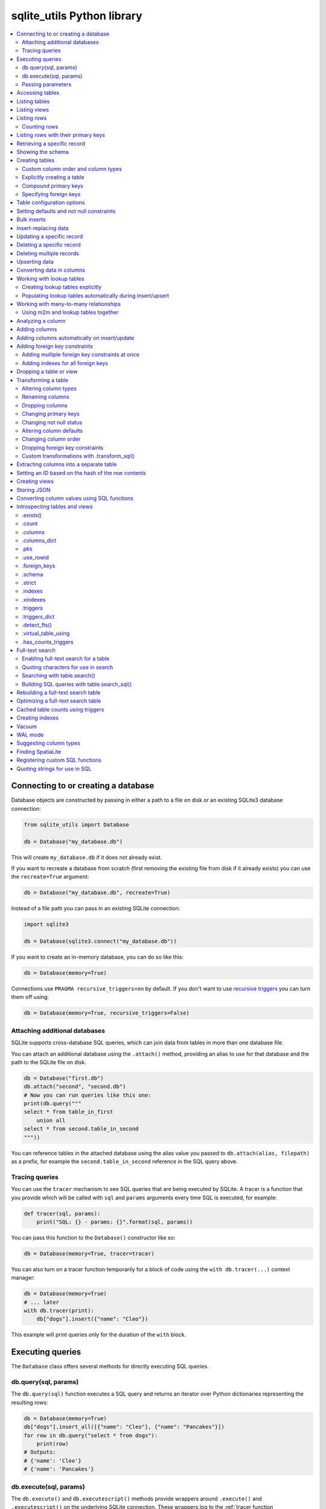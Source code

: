 .. _python_api:

=============================
 sqlite_utils Python library
=============================

.. contents:: :local:

Connecting to or creating a database
====================================

Database objects are constructed by passing in either a path to a file on disk or an existing SQLite3 database connection:

.. code-block:: python

    from sqlite_utils import Database

    db = Database("my_database.db")

This will create ``my_database.db`` if it does not already exist.

If you want to recreate a database from scratch (first removing the existing file from disk if it already exists) you can use the ``recreate=True`` argument:

.. code-block:: python

    db = Database("my_database.db", recreate=True)

Instead of a file path you can pass in an existing SQLite connection:

.. code-block:: python

    import sqlite3

    db = Database(sqlite3.connect("my_database.db"))

If you want to create an in-memory database, you can do so like this:

.. code-block:: python

    db = Database(memory=True)

Connections use ``PRAGMA recursive_triggers=on`` by default. If you don't want to use `recursive triggers <https://www.sqlite.org/pragma.html#pragma_recursive_triggers>`__ you can turn them off using:

.. code-block:: python

    db = Database(memory=True, recursive_triggers=False)

.. _python_api_attach:

Attaching additional databases
------------------------------

SQLite supports cross-database SQL queries, which can join data from tables in more than one database file.

You can attach an additional database using the ``.attach()`` method, providing an alias to use for that database and the path to the SQLite file on disk.

.. code-block:: python

    db = Database("first.db")
    db.attach("second", "second.db")
    # Now you can run queries like this one:
    print(db.query("""
    select * from table_in_first
        union all
    select * from second.table_in_second
    """))

You can reference tables in the attached database using the alias value you passed to ``db.attach(alias, filepath)`` as a prefix, for example the ``second.table_in_second`` reference in the SQL query above.

.. _python_api_tracing:

Tracing queries
---------------

You can use the ``tracer`` mechanism to see SQL queries that are being executed by SQLite. A tracer is a function that you provide which will be called with ``sql`` and ``params`` arguments every time SQL is executed, for example:

.. code-block:: python

    def tracer(sql, params):
        print("SQL: {} - params: {}".format(sql, params))

You can pass this function to the ``Database()`` constructor like so:

.. code-block:: python

    db = Database(memory=True, tracer=tracer)

You can also turn on a tracer function temporarily for a block of code using the ``with db.tracer(...)`` context manager:

.. code-block:: python

    db = Database(memory=True)
    # ... later
    with db.tracer(print):
        db["dogs"].insert({"name": "Cleo"})

This example will print queries only for the duration of the ``with`` block.

.. _python_api_executing_queries:

Executing queries
=================

The ``Database`` class offers several methods for directly executing SQL queries.

.. _python_api_query:

db.query(sql, params)
---------------------

The ``db.query(sql)`` function executes a SQL query and returns an iterator over Python dictionaries representing the resulting rows:

.. code-block:: python

    db = Database(memory=True)
    db["dogs"].insert_all([{"name": "Cleo"}, {"name": "Pancakes"}])
    for row in db.query("select * from dogs"):
        print(row)
    # Outputs:
    # {'name': 'Cleo'}
    # {'name': 'Pancakes'}

.. _python_api_execute:

db.execute(sql, params)
-----------------------

The ``db.execute()`` and ``db.executescript()`` methods provide wrappers around ``.execute()`` and ``.executescript()`` on the underlying SQLite connection. These wrappers log to the :ref:`tracer function <python_api_tracing>` if one has been registered.

``db.execute(sql)`` returns a `sqlite3.Cursor <https://docs.python.org/3/library/sqlite3.html#sqlite3.Cursor>`__ that was used to execute the SQL.

.. code-block:: python

    db = Database(memory=True)
    db["dogs"].insert({"name": "Cleo"})
    cursor = db.execute("update dogs set name = 'Cleopaws'")
    print(cursor.rowcount)
    # Outputs the number of rows affected by the update
    # In this case 2

Other cursor methods such as ``.fetchone()`` and ``.fetchall()`` are also available, see the `standard library documentation <https://docs.python.org/3/library/sqlite3.html#sqlite3.Cursor>`__.

.. _python_api_parameters:

Passing parameters
------------------

Both ``db.query()`` and ``db.execute()`` accept an optional second argument for parameters to be passed to the SQL query.

This can take the form of either a tuple/list or a dictionary, depending on the type of parameters used in the query. Values passed in this way will be correctly quoted and escaped, helping avoid XSS vulnerabilities.

``?`` parameters in the SQL query can be filled in using a list:

.. code-block:: python

    db.execute("update dogs set name = ?", ["Cleopaws"])
    # This will rename ALL dogs to be called "Cleopaws"

Named parameters using ``:name`` can be filled using a dictionary:

.. code-block:: python

    dog = next(db.query(
        "select rowid, name from dogs where name = :name",
        {"name": "Cleopaws"}
    ))
    # dog is now {'rowid': 1, 'name': 'Cleopaws'}

In this example ``next()`` is used to retrieve the first result in the iterator returned by the ``db.query()`` method.

.. _python_api_table:

Accessing tables
================

Tables are accessed using the indexing operator, like so:

.. code-block:: python

    table = db["my_table"]

If the table does not yet exist, it will be created the first time you attempt to insert or upsert data into it.

You can also access tables using the ``.table()`` method like so:

.. code-block:: python

    table = db.table("my_table")

Using this factory function allows you to set :ref:`python_api_table_configuration`.

.. _python_api_tables:

Listing tables
==============

You can list the names of tables in a database using the ``.table_names()`` method::

    >>> db.table_names()
    ['dogs']

To see just the FTS4 tables, use ``.table_names(fts4=True)``. For FTS5, use ``.table_names(fts5=True)``.

You can also iterate through the table objects themselves using the ``.tables`` property::

    >>> db.tables
    [<Table dogs>]

.. _python_api_views:

Listing views
=============

``.view_names()`` shows you a list of views in the database::

    >>> db.view_names()
    ['good_dogs']

You can iterate through view objects using the ``.views`` property::

    >>> db.views
    [<View good_dogs>]

View objects are similar to Table objects, except that any attempts to insert or update data will throw an error. The full list of methods and properties available on a view object is as follows:

* ``columns``
* ``columns_dict``
* ``count``
* ``schema``
* ``rows``
* ``rows_where(where, where_args, order_by, select)``
* ``drop()``

.. _python_api_rows:

Listing rows
============

To iterate through dictionaries for each of the rows in a table, use ``.rows``::

    >>> db = sqlite_utils.Database("dogs.db")
    >>> for row in db["dogs"].rows:
    ...     print(row)
    {'id': 1, 'age': 4, 'name': 'Cleo'}
    {'id': 2, 'age': 2, 'name': 'Pancakes'}

You can filter rows by a WHERE clause using ``.rows_where(where, where_args)``::

    >>> db = sqlite_utils.Database("dogs.db")
    >>> for row in db["dogs"].rows_where("age > ?", [3]):
    ...     print(row)
    {'id': 1, 'age': 4, 'name': 'Cleo'}

The first argument is a fragment of SQL. The second, optional argument is values to be passed to that fragment - you can use ``?`` placeholders and pass an array, or you can use ``:named`` parameters and pass a dictionary, like this::

    >>> for row in db["dogs"].rows_where("age > :age", {"age": 3}):
    ...     print(row)
    {'id': 1, 'age': 4, 'name': 'Cleo'}

To return custom columns (instead of the default that uses ``select *``) pass ``select="column1, column2"``::

    >>> db = sqlite_utils.Database("dogs.db")
    >>> for row in db["dogs"].rows_where(select='name, age'):
    ...     print(row)
    {'name': 'Cleo', 'age': 4}

To specify an order, use the ``order_by=`` argument::

    >>> for row in db["dogs"].rows_where("age > 1", order_by="age"):
    ...     print(row)
    {'id': 2, 'age': 2, 'name': 'Pancakes'}
    {'id': 1, 'age': 4, 'name': 'Cleo'}

You can use ``order_by="age desc"`` for descending order.

You can order all records in the table by excluding the ``where`` argument::

    >>> for row in db["dogs"].rows_where(order_by="age desc"):
    ...     print(row)
    {'id': 1, 'age': 4, 'name': 'Cleo'}
    {'id': 2, 'age': 2, 'name': 'Pancakes'}

This method also accepts ``offset=`` and ``limit=`` arguments, for specifying an OFFSET and a LIMIT for the SQL query::

    >>> for row in db["dogs"].rows_where(order_by="age desc", limit=1):
    ...     print(row)
    {'id': 1, 'age': 4, 'name': 'Cleo'}

.. _python_api_rows_count_where:

Counting rows
-------------

To count the number of rows that would be returned by a where filter, use ``.count_where(where, where_args)``:

    >>> db["dogs"].count_where("age > ?", [1]):
    2

.. _python_api_pks_and_rows_where:

Listing rows with their primary keys
====================================

Sometimes it can be useful to retrieve the primary key along with each row, in order to pass that key (or primary key tuple) to the ``.get()`` or ``.update()`` methods.

The ``.pks_and_rows_where()`` method takes the same signature as ``.rows_where()`` (with the exception of the ``select=`` parameter) but returns a generator that yields pairs of ``(primary key, row dictionary)``.

The primary key value will usually be a single value but can also be a tuple if the table has a compound primary key.

If the table is a ``rowid`` table (with no explicit primary key column) then that ID will be returned.

::

    >>> db = sqlite_utils.Database(memory=True)
    >>> db["dogs"].insert({"name": "Cleo"})
    >>> for pk, row in db["dogs"].pks_and_rows_where():
    ...     print(pk, row)
    1 {'rowid': 1, 'name': 'Cleo'}

    >>> db["dogs_with_pk"].insert({"id": 5, "name": "Cleo"}, pk="id")
    >>> for pk, row in db["dogs_with_pk"].pks_and_rows_where():
    ...     print(pk, row)
    5 {'id': 5, 'name': 'Cleo'}

    >>> db["dogs_with_compound_pk"].insert(
    ...     {"species": "dog", "id": 3, "name": "Cleo"},
    ...     pk=("species", "id")
    ... )
    >>> for pk, row in db["dogs_with_compound_pk"].pks_and_rows_where():
    ...     print(pk, row)
    ('dog', 3) {'species': 'dog', 'id': 3, 'name': 'Cleo'}

.. _python_api_get:

Retrieving a specific record
============================

You can retrieve a record by its primary key using ``table.get()``::

    >>> db = sqlite_utils.Database("dogs.db")
    >>> print(db["dogs"].get(1))
    {'id': 1, 'age': 4, 'name': 'Cleo'}

If the table has a compound primary key you can pass in the primary key values as a tuple::

    >>> db["compound_dogs"].get(("mixed", 3))

If the record does not exist a ``NotFoundError`` will be raised:

.. code-block:: python

    from sqlite_utils.db import NotFoundError

    try:
        row = db["dogs"].get(5)
    except NotFoundError:
        print("Dog not found")

.. _python_api_schema:

Showing the schema
==================

The ``db.schema`` property returns the full SQL schema for the database as a string::

    >>> db = sqlite_utils.Database("dogs.db")
    >>> print(db.schema)
    >>> print(db.schema)
    CREATE TABLE "dogs" (
        [id] INTEGER PRIMARY KEY,
        [name] TEXT
    );

.. _python_api_creating_tables:

Creating tables
===============

The easiest way to create a new table is to insert a record into it:

.. code-block:: python

    from sqlite_utils import Database
    import sqlite3

    db = Database(sqlite3.connect("/tmp/dogs.db"))
    dogs = db["dogs"]
    dogs.insert({
        "name": "Cleo",
        "twitter": "cleopaws",
        "age": 3,
        "is_good_dog": True,
    })

This will automatically create a new table called "dogs" with the following schema::

    CREATE TABLE dogs (
        name TEXT,
        twitter TEXT,
        age INTEGER,
        is_good_dog INTEGER
    )

You can also specify a primary key by passing the ``pk=`` parameter to the ``.insert()`` call. This will only be obeyed if the record being inserted causes the table to be created:

.. code-block:: python

    dogs.insert({
        "id": 1,
        "name": "Cleo",
        "twitter": "cleopaws",
        "age": 3,
        "is_good_dog": True,
    }, pk="id")

After inserting a row like this, the ``dogs.last_rowid`` property will return the SQLite ``rowid`` assigned to the most recently inserted record.

The ``dogs.last_pk`` property will return the last inserted primary key value, if you specified one. This can be very useful when writing code that creates foreign keys or many-to-many relationships.

.. _python_api_custom_columns:

Custom column order and column types
------------------------------------

The order of the columns in the table will be derived from the order of the keys in the dictionary, provided you are using Python 3.6 or later.

If you want to explicitly set the order of the columns you can do so using the ``column_order=`` parameter:

.. code-block:: python

    db["dogs"].insert({
        "id": 1,
        "name": "Cleo",
        "twitter": "cleopaws",
        "age": 3,
        "is_good_dog": True,
    }, pk="id", column_order=("id", "twitter", "name"))

You don't need to pass all of the columns to the ``column_order`` parameter. If you only pass a subset of the columns the remaining columns will be ordered based on the key order of the dictionary.

Column types are detected based on the example data provided. Sometimes you may find you need to over-ride these detected types - to create an integer column for data that was provided as a string for example, or to ensure that a table where the first example was ``None`` is created as an ``INTEGER`` rather than a ``TEXT`` column. You can do this using the ``columns=`` parameter:

.. code-block:: python

    db["dogs"].insert({
        "id": 1,
        "name": "Cleo",
        "age": "5",
    }, pk="id", columns={"age": int, "weight": float})

This will create a table with the following schema:

.. code-block:: sql

    CREATE TABLE [dogs] (
        [id] INTEGER PRIMARY KEY,
        [name] TEXT,
        [age] INTEGER,
        [weight] FLOAT
    )

.. _python_api_explicit_create:

Explicitly creating a table
---------------------------

You can directly create a new table without inserting any data into it using the ``.create()`` method::

    db["cats"].create({
        "id": int,
        "name": str,
        "weight": float,
    }, pk="id")

The first argument here is a dictionary specifying the columns you would like to create. Each column is paired with a Python type indicating the type of column. See :ref:`python_api_add_column` for full details on how these types work.

This method takes optional arguments ``pk=``, ``column_order=``, ``foreign_keys=``, ``not_null=set()`` and ``defaults=dict()`` - explained below.

.. _python_api_compound_primary_keys:

Compound primary keys
---------------------

If you want to create a table with a compound primary key that spans multiple columns, you can do so by passing a tuple of column names to any of the methods that accept a ``pk=`` parameter. For example:

.. code-block:: python

    db["cats"].create({
        "id": int,
        "breed": str,
        "name": str,
        "weight": float,
    }, pk=("breed", "id"))

This also works for the ``.insert()``, ``.insert_all()``, ``.upsert()`` and ``.upsert_all()`` methods.

.. _python_api_foreign_keys:

Specifying foreign keys
-----------------------

Any operation that can create a table (``.create()``, ``.insert()``, ``.insert_all()``, ``.upsert()`` and ``.upsert_all()``) accepts an optional ``foreign_keys=`` argument which can be used to set up foreign key constraints for the table that is being created.

If you are using your database with `Datasette <https://datasette.io/>`__, Datasette will detect these constraints and use them to generate hyperlinks to associated records.

The ``foreign_keys`` argument takes a list that indicates which foreign keys should be created. The list can take several forms. The simplest is a list of columns:

.. code-block:: python

    foreign_keys=["author_id"]

The library will guess which tables you wish to reference based on the column names using the rules described in :ref:`python_api_add_foreign_key`.

You can also be more explicit, by passing in a list of tuples:

.. code-block:: python

    foreign_keys=[
        ("author_id", "authors", "id")
    ]

This means that the ``author_id`` column should be a foreign key that references the ``id`` column in the ``authors`` table.

You can leave off the third item in the tuple to have the referenced column automatically set to the primary key of that table. A full example:

.. code-block:: python

    db["authors"].insert_all([
        {"id": 1, "name": "Sally"},
        {"id": 2, "name": "Asheesh"}
    ], pk="id")
    db["books"].insert_all([
        {"title": "Hedgehogs of the world", "author_id": 1},
        {"title": "How to train your wolf", "author_id": 2},
    ], foreign_keys=[
        ("author_id", "authors")
    ])

.. _python_api_table_configuration:

Table configuration options
===========================

The ``.insert()``, ``.upsert()``, ``.insert_all()`` and ``.upsert_all()`` methods each take a number of keyword arguments, some of which influence what happens should they cause a table to be created and some of which affect the behavior of those methods.

You can set default values for these methods by accessing the table through the ``db.table(...)`` method (instead of using ``db["table_name"]``), like so:

.. code-block:: python

    table = db.table(
        "authors",
        pk="id",
        not_null={"name", "score"},
        column_order=("id", "name", "score", "url")
    )
    # Now you can call .insert() like so:
    table.insert({"id": 1, "name": "Tracy", "score": 5})

The configuration options that can be specified in this way are ``pk``, ``foreign_keys``, ``column_order``, ``not_null``, ``defaults``, ``batch_size``, ``hash_id``, ``alter``, ``ignore``, ``replace``, ``extracts``, ``conversions``, ``columns``. These are all documented below.

.. _python_api_defaults_not_null:

Setting defaults and not null constraints
=========================================

Each of the methods that can cause a table to be created take optional arguments ``not_null=set()`` and ``defaults=dict()``. The methods that take these optional arguments are:

* ``db.create_table(...)``
* ``table.create(...)``
* ``table.insert(...)``
* ``table.insert_all(...)``
* ``table.upsert(...)``
* ``table.upsert_all(...)``

You can use ``not_null=`` to pass a set of column names that should have a ``NOT NULL`` constraint set on them when they are created.

You can use ``defaults=`` to pass a dictionary mapping columns to the default value that should be specified in the ``CREATE TABLE`` statement.

Here's an example that uses these features:

.. code-block:: python

    db["authors"].insert_all(
        [{"id": 1, "name": "Sally", "score": 2}],
        pk="id",
        not_null={"name", "score"},
        defaults={"score": 1},
    )
    db["authors"].insert({"name": "Dharma"})

    list(db["authors"].rows)
    # Outputs:
    # [{'id': 1, 'name': 'Sally', 'score': 2},
    #  {'id': 3, 'name': 'Dharma', 'score': 1}]
    print(db["authors"].schema)
    # Outputs:
    # CREATE TABLE [authors] (
    #     [id] INTEGER PRIMARY KEY,
    #     [name] TEXT NOT NULL,
    #     [score] INTEGER NOT NULL DEFAULT 1
    # )

.. _python_api_bulk_inserts:

Bulk inserts
============

If you have more than one record to insert, the ``insert_all()`` method is a much more efficient way of inserting them. Just like ``insert()`` it will automatically detect the columns that should be created, but it will inspect the first batch of 100 items to help decide what those column types should be.

Use it like this:

.. code-block:: python

    db["dogs"].insert_all([{
        "id": 1,
        "name": "Cleo",
        "twitter": "cleopaws",
        "age": 3,
        "is_good_dog": True,
    }, {
        "id": 2,
        "name": "Marnie",
        "twitter": "MarnieTheDog",
        "age": 16,
        "is_good_dog": True,
    }], pk="id", column_order=("id", "twitter", "name"))

The column types used in the ``CREATE TABLE`` statement are automatically derived from the types of data in that first batch of rows. Any additional columns in subsequent batches will cause a ``sqlite3.OperationalError`` exception to be raised unless the ``alter=True`` argument is supplied, in which case the new columns will be created.

The function can accept an iterator or generator of rows and will commit them according to the batch size. The default batch size is 100, but you can specify a different size using the ``batch_size`` parameter:

.. code-block:: python

    db["big_table"].insert_all(({
        "id": 1,
        "name": "Name {}".format(i),
    } for i in range(10000)), batch_size=1000)

You can skip inserting any records that have a primary key that already exists using ``ignore=True``. This works with both ``.insert({...}, ignore=True)`` and ``.insert_all([...], ignore=True)``.

You can delete all the existing rows in the table before inserting the new
records using ``truncate=True``. This is useful if you want to replace the data in the table.

.. _python_api_insert_replace:

Insert-replacing data
=====================

If you want to insert a record or replace an existing record with the same primary key, using the ``replace=True`` argument to ``.insert()`` or ``.insert_all()``::

    db["dogs"].insert_all([{
        "id": 1,
        "name": "Cleo",
        "twitter": "cleopaws",
        "age": 3,
        "is_good_dog": True,
    }, {
        "id": 2,
        "name": "Marnie",
        "twitter": "MarnieTheDog",
        "age": 16,
        "is_good_dog": True,
    }], pk="id", replace=True)

.. note::
    Prior to sqlite-utils 2.x the ``.upsert()`` and ``.upsert_all()`` methods did this. See :ref:`python_api_upsert` for the new behaviour of those methods in 2.x.

.. _python_api_update:

Updating a specific record
==========================

You can update a record by its primary key using ``table.update()``::

    >>> db = sqlite_utils.Database("dogs.db")
    >>> print(db["dogs"].get(1))
    {'id': 1, 'age': 4, 'name': 'Cleo'}
    >>> db["dogs"].update(1, {"age": 5})
    >>> print(db["dogs"].get(1))
    {'id': 1, 'age': 5, 'name': 'Cleo'}

The first argument to ``update()`` is the primary key. This can be a single value, or a tuple if that table has a compound primary key::

    >>> db["compound_dogs"].update((5, 3), {"name": "Updated"})

The second argument is a dictionary of columns that should be updated, along with their new values.

You can cause any missing columns to be added automatically using ``alter=True``::

    >>> db["dogs"].update(1, {"breed": "Mutt"}, alter=True)

.. _python_api_delete:

Deleting a specific record
==========================

You can delete a record using ``table.delete()``::

    >>> db = sqlite_utils.Database("dogs.db")
    >>> db["dogs"].delete(1)

The ``delete()`` method takes the primary key of the record. This can be a tuple of values if the row has a compound primary key::

    >>> db["compound_dogs"].delete((5, 3))

.. _python_api_delete_where:

Deleting multiple records
=========================

You can delete all records in a table that match a specific WHERE statement using ``table.delete_where()``::

    >>> db = sqlite_utils.Database("dogs.db")
    >>> # Delete every dog with age less than 3
    >>> db["dogs"].delete_where("age < ?", [3])

Calling ``table.delete_where()`` with no other arguments will delete every row in the table.

.. _python_api_upsert:

Upserting data
==============

Upserting allows you to insert records if they do not exist and update them if they DO exist, based on matching against their primary key.

For example, given the dogs database you could upsert the record for Cleo like so:

.. code-block:: python

    db["dogs"].upsert({
        "id": 1,
        "name": "Cleo",
        "twitter": "cleopaws",
        "age": 4,
        "is_good_dog": True,
    }, pk="id", column_order=("id", "twitter", "name"))

If a record exists with id=1, it will be updated to match those fields. If it does not exist it will be created.

Any existing columns that are not referenced in the dictionary passed to ``.upsert()`` will be unchanged. If you want to replace a record entirely, use ``.insert(doc, replace=True)`` instead.

Note that the ``pk`` and ``column_order`` parameters here are optional if you are certain that the table has already been created. You should pass them if the table may not exist at the time the first upsert is performed.

An ``upsert_all()`` method is also available, which behaves like ``insert_all()`` but performs upserts instead.

.. note::
    ``.upsert()`` and ``.upsert_all()`` in sqlite-utils 1.x worked like ``.insert(..., replace=True)`` and ``.insert_all(..., replace=True)`` do in 2.x. See `issue #66 <https://github.com/simonw/sqlite-utils/issues/66>`__ for details of this change.

.. _python_api_convert:

Converting data in columns
==========================

The ``table.convert(...)`` method can be used to apply a conversion function to the values in a column, either to update that column or to populate new columns. It is the Python library equivalent of the :ref:`sqlite-utils convert <cli_convert>` command.

This feature works by registering a custom SQLite function that applies a Python transformation, then running a SQL query equivalent to ``UPDATE table SET column = convert_value(column);``

To transform a specific column to uppercase, you would use the following:

.. code-block:: python

    db["dogs"].convert("name", lambda value: value.upper())

You can pass a list of columns, in which case the transformation will be applied to each one:

.. code-block:: python

    db["dogs"].convert(["name", "twitter"], lambda value: value.upper())

To save the output to of the transformation to a different column, use the ``output=`` parameter:

.. code-block:: python

    db["dogs"].convert("name", lambda value: value.upper(), output="name_upper")

This will add the new column, if it does not already exist. You can pass ``output_type=int`` or some other type to control the type of the new column - otherwise it will default to text.

If you want to drop the original column after saving the results in a separate output column, pass ``drop=True``.

You can create multiple new columns from a single input column by passing ``multi=True`` and a conversion function that returns a Python dictionary. This example creates new ``upper`` and ``lower`` columns populated from the single ``title`` column:

.. code-block:: python

    table.convert(
        "title", lambda v: {"upper": v.upper(), "lower": v.lower()}, multi=True
    )

The ``.convert()`` method accepts optional ``where=`` and ``where_args=`` parameters which can be used to apply the conversion to a subset of rows specified by a where clause. Here's how to apply the conversion only to rows with an ``id`` that is higher than 20:

.. code-block:: python

    table.convert("title", lambda v: v.upper(), where="id > :id", where_args={"id": 20})

These behave the same as the corresponding parameters to the :ref:`.rows_where() <python_api_rows>` method, so you can use ``?`` placeholders and a list of values instead of ``:named`` placeholders with a dictionary.

.. _python_api_lookup_tables:

Working with lookup tables
==========================

A useful pattern when populating large tables in to break common values out into lookup tables. Consider a table of ``Trees``, where each tree has a species. Ideally these species would be split out into a separate ``Species`` table, with each one assigned an integer primary key that can be referenced from the ``Trees`` table ``species_id`` column.

.. _python_api_explicit_lookup_tables:

Creating lookup tables explicitly
---------------------------------

Calling ``db["Species"].lookup({"name": "Palm"})`` creates a table called ``Species`` (if one does not already exist) with two columns: ``id`` and ``name``. It sets up a unique constraint on the ``name`` column to guarantee it will not contain duplicate rows. It then inserts a new row with the ``name`` set to ``Palm`` and returns the new integer primary key value.

If the ``Species`` table already exists, it will insert the new row and return the primary key. If a row with that ``name`` already exists, it will return the corresponding primary key value directly.

If you call ``.lookup()`` against an existing table without the unique constraint it will attempt to add the constraint, raising an ``IntegrityError`` if the constraint cannot be created.

If you pass in a dictionary with multiple values, both values will be used to insert or retrieve the corresponding ID and any unique constraint that is created will cover all of those columns, for example:

.. code-block:: python

    db["Trees"].insert({
        "latitude": 49.1265976,
        "longitude": 2.5496218,
        "species": db["Species"].lookup({
            "common_name": "Common Juniper",
            "latin_name": "Juniperus communis"
        })
    })

The ``.lookup()`` method has an optional second argument which can be used to populate other columns in the table but only if the row does not exist yet. These columns will not be included in the unique index.

To create a species record with a note on when it was first seen, you can use this:

.. code-block:: python

    db["Species"].lookup({"name": "Palm"}, {"first_seen": "2021-03-04"})

The first time this is called the record will be created for ``name="Palm"``. Any subsequent calls with that name will ignore the second argument, even if it includes different values.

``.lookup()`` also accepts keyword arguments, which are passed through to the :ref:`insert() method <python_api_creating_tables>` and can be used to influence the shape of the created table. Supported parameters are:

- ``pk`` - which defaults to ``id``
- ``foreign_keys``
- ``column_order``
- ``not_null``
- ``defaults``
- ``extracts``
- ``conversions``
- ``columns``

.. _python_api_extracts:

Populating lookup tables automatically during insert/upsert
-----------------------------------------------------------

A more efficient way to work with lookup tables is to define them using the ``extracts=`` parameter, which is accepted by ``.insert()``, ``.upsert()``, ``.insert_all()``, ``.upsert_all()`` and by the ``.table(...)`` factory function.

``extracts=`` specifies columns which should be "extracted" out into a separate lookup table during the data insertion.

It can be either a list of column names, in which case the extracted table names will match the column names exactly, or it can be a dictionary mapping column names to the desired name of the extracted table.

To extract the ``species`` column out to a separate ``Species`` table, you can do this:

.. code-block:: python

    # Using the table factory
    trees = db.table("Trees", extracts={"species": "Species"})
    trees.insert({
        "latitude": 49.1265976,
        "longitude": 2.5496218,
        "species": "Common Juniper"
    })

    # If you want the table to be called 'species', you can do this:
    trees = db.table("Trees", extracts=["species"])

    # Using .insert() directly
    db["Trees"].insert({
        "latitude": 49.1265976,
        "longitude": 2.5496218,
        "species": "Common Juniper"
    }, extracts={"species": "Species"})

.. _python_api_m2m:

Working with many-to-many relationships
=======================================

``sqlite-utils`` includes a shortcut for creating records using many-to-many relationships in the form of the ``table.m2m(...)`` method.

Here's how to create two new records and connect them via a many-to-many table in a single line of code:

.. code-block:: python

    db["dogs"].insert({"id": 1, "name": "Cleo"}, pk="id").m2m(
        "humans", {"id": 1, "name": "Natalie"}, pk="id"
    )

Running this example actually creates three tables: ``dogs``, ``humans`` and a many-to-many ``dogs_humans`` table. It will insert a record into each of those tables.

The ``.m2m()`` method executes against the last record that was affected by ``.insert()`` or ``.update()`` - the record identified by the ``table.last_pk`` property. To execute ``.m2m()`` against a specific record you can first select it by passing its primary key to ``.update()``:

.. code-block:: python

    db["dogs"].update(1).m2m(
        "humans", {"id": 2, "name": "Simon"}, pk="id"
    )

The first argument to ``.m2m()`` can be either the name of a table as a string or it can be the table object itself.

The second argument can be a single dictionary record or a list of dictionaries. These dictionaries will be passed to ``.upsert()`` against the specified table.

Here's alternative code that creates the dog record and adds two people to it:

.. code-block:: python

    db = Database(memory=True)
    dogs = db.table("dogs", pk="id")
    humans = db.table("humans", pk="id")
    dogs.insert({"id": 1, "name": "Cleo"}).m2m(
        humans, [
            {"id": 1, "name": "Natalie"},
            {"id": 2, "name": "Simon"}
        ]
    )

The method will attempt to find an existing many-to-many table by looking for a table that has foreign key relationships against both of the tables in the relationship.

If it cannot find such a table, it will create a new one using the names of the two tables - ``dogs_humans`` in this example. You can customize the name of this table using the ``m2m_table=`` argument to ``.m2m()``.

It it finds multiple candidate tables with foreign keys to both of the specified tables it will raise a ``sqlite_utils.db.NoObviousTable`` exception. You can avoid this error by specifying the correct table using ``m2m_table=``.

The ``.m2m()`` method also takes an optional ``pk=`` argument to specify the primary key that should be used if the table is created, and an optional ``alter=True`` argument to specify that any missing columns of an existing table should be added if they are needed.

.. _python_api_m2m_lookup:

Using m2m and lookup tables together
------------------------------------

You can work with (or create) lookup tables as part of a call to ``.m2m()`` using the ``lookup=`` parameter. This accepts the same argument as ``table.lookup()`` does - a dictionary of values that should be used to lookup or create a row in the lookup table.

This example creates a dogs table, populates it, creates a characteristics table, populates that and sets up a many-to-many relationship between the two. It chains ``.m2m()`` twice to create two associated characteristics:

.. code-block:: python

    db = Database(memory=True)
    dogs = db.table("dogs", pk="id")
    dogs.insert({"id": 1, "name": "Cleo"}).m2m(
        "characteristics", lookup={
            "name": "Playful"
        }
    ).m2m(
        "characteristics", lookup={
            "name": "Opinionated"
        }
    )

You can inspect the database to see the results like this::

    >>> db.table_names()
    ['dogs', 'characteristics', 'characteristics_dogs']
    >>> list(db["dogs"].rows)
    [{'id': 1, 'name': 'Cleo'}]
    >>> list(db["characteristics"].rows)
    [{'id': 1, 'name': 'Playful'}, {'id': 2, 'name': 'Opinionated'}]
    >>> list(db["characteristics_dogs"].rows)
    [{'characteristics_id': 1, 'dogs_id': 1}, {'characteristics_id': 2, 'dogs_id': 1}]
    >>> print(db["characteristics_dogs"].schema)
    CREATE TABLE [characteristics_dogs] (
        [characteristics_id] INTEGER REFERENCES [characteristics]([id]),
        [dogs_id] INTEGER REFERENCES [dogs]([id]),
        PRIMARY KEY ([characteristics_id], [dogs_id])
    )

.. _python_api_analyze_column:

Analyzing a column
==================

The ``table.analyze_column(column, common_limit=10, value_truncate=None)`` method is used by the :ref:`analyze-tables <cli_analyze_tables>` CLI command. It returns a ``ColumnDetails`` named tuple with the following fields:

``table``
    The name of the table

``column``
    The name of the column

``total_rows``
    The total number of rows in the table

``num_null``
    The number of rows for which this column is null

``num_blank``
    The number of rows for which this column is blank (the empty string)

``num_distinct``
    The number of distinct values in this column

``most_common``
    The ``N`` most common values as a list of ``(value, count)`` tuples`, or ``None`` if the table consists entirely of distinct values

``least_common``
    The ``N`` least common values as a list of ``(value, count)`` tuples`, or ``None`` if the table is entirely distinct or if the number of distinct values is less than N (since they will already have been returned in ``most_common``)

``N`` defaults to 10, or you can pass a custom ``N`` using the ``common_limit`` parameter.

You can use the ``value_truncate`` parameter to truncate values in the ``most_common`` and ``least_common`` lists to a specified number of characters.

.. _python_api_add_column:

Adding columns
==============

You can add a new column to a table using the ``.add_column(col_name, col_type)`` method:

.. code-block:: python

    db["dogs"].add_column("instagram", str)
    db["dogs"].add_column("weight", float)
    db["dogs"].add_column("dob", datetime.date)
    db["dogs"].add_column("image", "BLOB")
    db["dogs"].add_column("website") # str by default

You can specify the ``col_type`` argument either using a SQLite type as a string, or by directly passing a Python type e.g. ``str`` or ``float``.

The ``col_type`` is optional - if you omit it the type of ``TEXT`` will be used.

SQLite types you can specify are ``"TEXT"``, ``"INTEGER"``, ``"FLOAT"`` or ``"BLOB"``.

If you pass a Python type, it will be mapped to SQLite types as shown here::

    float: "FLOAT"
    int: "INTEGER"
    bool: "INTEGER"
    str: "TEXT"
    bytes: "BLOB"
    datetime.datetime: "TEXT"
    datetime.date: "TEXT"
    datetime.time: "TEXT"

    # If numpy is installed
    np.int8: "INTEGER"
    np.int16: "INTEGER"
    np.int32: "INTEGER"
    np.int64: "INTEGER"
    np.uint8: "INTEGER"
    np.uint16: "INTEGER"
    np.uint32: "INTEGER"
    np.uint64: "INTEGER"
    np.float16: "FLOAT"
    np.float32: "FLOAT"
    np.float64: "FLOAT"

You can also add a column that is a foreign key reference to another table using the ``fk`` parameter:

.. code-block:: python

    db["dogs"].add_column("species_id", fk="species")

This will automatically detect the name of the primary key on the species table and use that (and its type) for the new column.

You can explicitly specify the column you wish to reference using ``fk_col``:

.. code-block:: python

    db["dogs"].add_column("species_id", fk="species", fk_col="ref")

You can set a ``NOT NULL DEFAULT 'x'`` constraint on the new column using ``not_null_default``:

.. code-block:: python

    db["dogs"].add_column("friends_count", int, not_null_default=0)

.. _python_api_add_column_alter:

Adding columns automatically on insert/update
=============================================

You can insert or update data that includes new columns and have the table automatically altered to fit the new schema using the ``alter=True`` argument. This can be passed to all four of ``.insert()``, ``.upsert()``, ``.insert_all()`` and ``.upsert_all()``, or it can be passed to ``db.table(table_name, alter=True)`` to enable it by default for all method calls against that table instance.

.. code-block:: python

    db["new_table"].insert({"name": "Gareth"})
    # This will throw an exception:
    db["new_table"].insert({"name": "Gareth", "age": 32})
    # This will succeed and add a new "age" integer column:
    db["new_table"].insert({"name": "Gareth", "age": 32}, alter=True)
    # You can see confirm the new column like so:
    print(db["new_table"].columns_dict)
    # Outputs this:
    # {'name': <class 'str'>, 'age': <class 'int'>}

    # This works too:
    new_table = db.table("new_table", alter=True)
    new_table.insert({"name": "Gareth", "age": 32, "shoe_size": 11})

.. _python_api_add_foreign_key:

Adding foreign key constraints
==============================

The SQLite ``ALTER TABLE`` statement doesn't have the ability to add foreign key references to an existing column.

It's possible to add these references through very careful manipulation of SQLite's ``sqlite_master`` table, using ``PRAGMA writable_schema``.

``sqlite-utils`` can do this for you, though there is a significant risk of data corruption if something goes wrong so it is advisable to create a fresh copy of your database file before attempting this.

Here's an example of this mechanism in action:

.. code-block:: python

    db["authors"].insert_all([
        {"id": 1, "name": "Sally"},
        {"id": 2, "name": "Asheesh"}
    ], pk="id")
    db["books"].insert_all([
        {"title": "Hedgehogs of the world", "author_id": 1},
        {"title": "How to train your wolf", "author_id": 2},
    ])
    db["books"].add_foreign_key("author_id", "authors", "id")

The ``table.add_foreign_key(column, other_table, other_column)`` method takes the name of the column, the table that is being referenced and the key column within that other table. If you omit the ``other_column`` argument the primary key from that table will be used automatically. If you omit the ``other_table`` argument the table will be guessed based on some simple rules:

- If the column is of format ``author_id``, look for tables called ``author`` or ``authors``
- If the column does not end in ``_id``, try looking for a table with the exact name of the column or that name with an added ``s``

This method first checks that the specified foreign key references tables and columns that exist and does not clash with an existing foreign key. It will raise a ``sqlite_utils.db.AlterError`` exception if these checks fail.

To ignore the case where the key already exists, use ``ignore=True``:

.. code-block:: python

    db["books"].add_foreign_key("author_id", "authors", "id", ignore=True)

.. _python_api_add_foreign_keys:

Adding multiple foreign key constraints at once
-----------------------------------------------

The final step in adding a new foreign key to a SQLite database is to run ``VACUUM``, to ensure the new foreign key is available in future introspection queries.

``VACUUM`` against a large (multi-GB) database can take several minutes or longer. If you are adding multiple foreign keys using ``table.add_foreign_key(...)`` these can quickly add up.

Instead, you can use ``db.add_foreign_keys(...)`` to add multiple foreign keys within a single transaction. This method takes a list of four-tuples, each one specifying a ``table``, ``column``, ``other_table`` and ``other_column``.

Here's an example adding two foreign keys at once:

.. code-block:: python

    db.add_foreign_keys([
        ("dogs", "breed_id", "breeds", "id"),
        ("dogs", "home_town_id", "towns", "id")
    ])

This method runs the same checks as ``.add_foreign_keys()`` and will raise ``sqlite_utils.db.AlterError`` if those checks fail.

.. _python_api_index_foreign_keys:

Adding indexes for all foreign keys
-----------------------------------

If you want to ensure that every foreign key column in your database has a corresponding index, you can do so like this:

.. code-block:: python

    db.index_foreign_keys()

.. _python_api_drop:

Dropping a table or view
========================

You can drop a table or view using the ``.drop()`` method:

.. code-block:: python

    db["my_table"].drop()

Pass ``ignore=True`` if you want to ignore the error caused by the table or view not existing.

.. code-block:: python

    db["my_table"].drop(ignore=True)

.. _python_api_transform:

Transforming a table
====================

The SQLite ``ALTER TABLE`` statement is limited. It can add columns and rename tables, but it cannot drop columns, change column types, change ``NOT NULL`` status or change the primary key for a table.

The ``table.transform()`` method can do all of these things, by implementing a multi-step pattern `described in the SQLite documentation <https://www.sqlite.org/lang_altertable.html#otheralter>`__:

1. Start a transaction
2. ``CREATE TABLE tablename_new_x123`` with the required changes
3. Copy the old data into the new table using ``INSERT INTO tablename_new_x123 SELECT * FROM tablename;``
4. ``DROP TABLE tablename;``
5. ``ALTER TABLE tablename_new_x123 RENAME TO tablename;``
6. Commit the transaction

The ``.transform()`` method takes a number of parameters, all of which are optional.

Altering column types
---------------------

To alter the type of a column, use the ``types=`` argument:

.. code-block:: python

    # Convert the 'age' column to an integer, and 'weight' to a float
    table.transform(types={"age": int, "weight": float})

See :ref:`python_api_add_column` for a list of available types.

Renaming columns
----------------

The ``rename=`` parameter can rename columns:

.. code-block:: python

    # Rename 'age' to 'initial_age':
    table.transform(rename={"age": "initial_age"})

Dropping columns
----------------

To drop columns, pass them in the ``drop=`` set:

.. code-block:: python

    # Drop the 'age' column:
    table.transform(drop={"age"})

Changing primary keys
---------------------

To change the primary key for a table, use ``pk=``. This can be passed a single column for a regular primary key, or a tuple of columns to create a compound primary key. Passing ``pk=None`` will remove the primary key and convert the table into a ``rowid`` table.

.. code-block:: python

    # Make `user_id` the new primary key
    table.transform(pk="user_id")

Changing not null status
------------------------

You can change the ``NOT NULL`` status of columns by using ``not_null=``. You can pass this a set of columns to make those columns ``NOT NULL``:

.. code-block:: python

    # Make the 'age' and 'weight' columns NOT NULL
    table.transform(not_null={"age", "weight"})

If you want to take existing ``NOT NULL`` columns and change them to allow null values, you can do so by passing a dictionary of true/false values instead:

.. code-block:: python

    # 'age' is NOT NULL but we want to allow NULL:
    table.transform(not_null={"age": False})

    # Make age allow NULL and switch weight to being NOT NULL:
    table.transform(not_null={"age": False, "weight": True})

Altering column defaults
------------------------

The ``defaults=`` parameter can be used to set or change the defaults for different columns:

.. code-block:: python

    # Set default age to 1:
    table.transform(defaults={"age": 1})

    # Now remove the default from that column:
    table.transform(defaults={"age": None})

Changing column order
---------------------

The ``column_order=`` parameter can be used to change the order of the columns. If you pass the names of a subset of the columns those will go first and columns you omitted will appear in their existing order after them.

.. code-block:: python

    # Change column order
    table.transform(column_order=("name", "age", "id")

Dropping foreign key constraints
--------------------------------

You can use ``.transform()`` to remove foreign key constraints from a table.

This example drops two foreign keys - the one from ``places.country`` to ``country.id`` and the one from ``places.continent`` to ``continent.id``:

.. code-block:: python

    db["places"].transform(
        drop_foreign_keys=("country", "continent")
    )

.. _python_api_transform_sql:

Custom transformations with .transform_sql()
--------------------------------------------

The ``.transform()`` method can handle most cases, but it does not automatically upgrade indexes, views or triggers associated with the table that is being transformed.

If you want to do something more advanced, you can call the ``table.transform_sql(...)`` method with the same arguments that you would have passed to ``table.transform(...)``.

This method will return a list of SQL statements that should be executed to implement the change. You can then make modifications to that SQL - or add additional SQL statements - before executing it yourself.

.. _python_api_extract:

Extracting columns into a separate table
========================================

The ``table.extract()`` method can be used to extract specified columns into a separate table.

Imagine a ``Trees`` table that looks like this:

===  ============  =======
 id  TreeAddress   Species
===  ============  =======
  1  52 Vine St    Palm
  2  12 Draft St   Oak
  3  51 Dark Ave   Palm
  4  1252 Left St  Palm
===  ============  =======

The ``Species`` column contains duplicate values. This database could be improved by extracting that column out into a separate ``Species`` table and pointing to it using a foreign key column.

The schema of the above table is:

.. code-block:: sql

    CREATE TABLE [Trees] (
        [id] INTEGER PRIMARY KEY,
        [TreeAddress] TEXT,
        [Species] TEXT
    )

Here's how to extract the ``Species`` column using ``.extract()``:

.. code-block:: python

    db["Trees"].extract("Species")

After running this code the table schema now looks like this:

.. code-block:: sql

    CREATE TABLE "Trees" (
        [id] INTEGER PRIMARY KEY,
        [TreeAddress] TEXT,
        [Species_id] INTEGER,
        FOREIGN KEY(Species_id) REFERENCES Species(id)
    )

A new ``Species`` table will have been created with the following schema:

.. code-block:: sql

    CREATE TABLE [Species] (
        [id] INTEGER PRIMARY KEY,
        [Species] TEXT
    )

The ``.extract()`` method defaults to creating a table with the same name as the column that was extracted, and adding a foreign key column called ``tablename_id``.

You can specify a custom table name using ``table=``, and a custom foreign key name using ``fk_column=``. This example creates a table called ``tree_species`` and a foreign key column called ``tree_species_id``:

.. code-block:: python

    db["Trees"].extract("Species", table="tree_species", fk_column="tree_species_id")

The resulting schema looks like this:

.. code-block:: sql

    CREATE TABLE "Trees" (
        [id] INTEGER PRIMARY KEY,
        [TreeAddress] TEXT,
        [tree_species_id] INTEGER,
        FOREIGN KEY(tree_species_id) REFERENCES tree_species(id)
    )

    CREATE TABLE [tree_species] (
        [id] INTEGER PRIMARY KEY,
        [Species] TEXT
    )

You can also extract multiple columns into the same external table. Say for example you have a table like this:

===  ============  ==========  =========
 id  TreeAddress   CommonName  LatinName
===  ============  ==========  =========
  1  52 Vine St    Palm        Arecaceae
  2  12 Draft St   Oak         Quercus
  3  51 Dark Ave   Palm        Arecaceae
  4  1252 Left St  Palm        Arecaceae
===  ============  ==========  =========

You can pass ``["CommonName", "LatinName"]`` to ``.extract()`` to extract both of those columns:

.. code-block:: python

    db["Trees"].extract(["CommonName", "LatinName"])

This produces the following schema:

.. code-block:: sql

    CREATE TABLE "Trees" (
        [id] INTEGER PRIMARY KEY,
        [TreeAddress] TEXT,
        [CommonName_LatinName_id] INTEGER,
        FOREIGN KEY(CommonName_LatinName_id) REFERENCES CommonName_LatinName(id)
    )
    CREATE TABLE [CommonName_LatinName] (
        [id] INTEGER PRIMARY KEY,
        [CommonName] TEXT,
        [LatinName] TEXT
    )

The table name ``CommonName_LatinName`` is derived from the extract columns. You can use ``table=`` and ``fk_column=`` to specify custom names like this:

.. code-block:: python

    db["Trees"].extract(["CommonName", "LatinName"], table="Species", fk_column="species_id")

This produces the following schema:

.. code-block:: sql

    CREATE TABLE "Trees" (
        [id] INTEGER PRIMARY KEY,
        [TreeAddress] TEXT,
        [species_id] INTEGER,
        FOREIGN KEY(species_id) REFERENCES Species(id)
    )
    CREATE TABLE [Species] (
        [id] INTEGER PRIMARY KEY,
        [CommonName] TEXT,
        [LatinName] TEXT
    )

You can use the ``rename=`` argument to rename columns in the lookup table. To create a ``Species`` table with columns called ``name`` and ``latin`` you can do this:

.. code-block:: python

    db["Trees"].extract(
        ["CommonName", "LatinName"],
        table="Species",
        fk_column="species_id",
        rename={"CommonName": "name", "LatinName": "latin"}
    )

This produces a lookup table like so:

.. code-block:: sql

    CREATE TABLE [Species] (
        [id] INTEGER PRIMARY KEY,
        [name] TEXT,
        [latin] TEXT
    )

.. _python_api_hash:

Setting an ID based on the hash of the row contents
===================================================

Sometimes you will find yourself working with a dataset that includes rows that do not have a provided obvious ID, but where you would like to assign one so that you can later upsert into that table without creating duplicate records.

In these cases, a useful technique is to create an ID that is derived from the sha1 hash of the row contents.

``sqlite-utils`` can do this for you using the ``hash_id=`` option. For example::

    db = sqlite_utils.Database("dogs.db")
    db["dogs"].upsert({"name": "Cleo", "twitter": "cleopaws"}, hash_id="id")
    print(list(db["dogs]))

Outputs::

    [{'id': 'f501265970505d9825d8d9f590bfab3519fb20b1', 'name': 'Cleo', 'twitter': 'cleopaws'}]

If you are going to use that ID straight away, you can access it using ``last_pk``::

    dog_id = db["dogs"].upsert({
        "name": "Cleo",
        "twitter": "cleopaws"
    }, hash_id="id").last_pk
    # dog_id is now "f501265970505d9825d8d9f590bfab3519fb20b1"

.. _python_api_create_view:

Creating views
==============

The ``.create_view()`` method on the database class can be used to create a view:

.. code-block:: python

    db.create_view("good_dogs", """
        select * from dogs where is_good_dog = 1
    """)

This will raise a ``sqlite_utils.utils.OperationalError`` if a view with that name already exists.

You can pass ``ignore=True`` to silently ignore an existing view and do nothing, or ``replace=True`` to replace an existing view with a new definition if your select statement differs from the current view:

.. code-block:: python

    db.create_view("good_dogs", """
        select * from dogs where is_good_dog = 1
    """, replace=True)

Storing JSON
============

SQLite has `excellent JSON support <https://www.sqlite.org/json1.html>`_, and ``sqlite-utils`` can help you take advantage of this: if you attempt to insert a value that can be represented as a JSON list or dictionary, ``sqlite-utils`` will create TEXT column and store your data as serialized JSON. This means you can quickly store even complex data structures in SQLite and query them using JSON features.

For example:

.. code-block:: python

    db["niche_museums"].insert({
        "name": "The Bigfoot Discovery Museum",
        "url": "http://bigfootdiscoveryproject.com/"
        "hours": {
            "Monday": [11, 18],
            "Wednesday": [11, 18],
            "Thursday": [11, 18],
            "Friday": [11, 18],
            "Saturday": [11, 18],
            "Sunday": [11, 18]
        },
        "address": {
            "streetAddress": "5497 Highway 9",
            "addressLocality": "Felton, CA",
            "postalCode": "95018"
        }
    })
    db.execute("""
        select json_extract(address, '$.addressLocality')
        from niche_museums
    """).fetchall()
    # Returns [('Felton, CA',)]

.. _python_api_conversions:

Converting column values using SQL functions
============================================

Sometimes it can be useful to run values through a SQL function prior to inserting them. A simple example might be converting a value to upper case while it is being inserted.

The ``conversions={...}`` parameter can be used to specify custom SQL to be used as part of a ``INSERT`` or ``UPDATE`` SQL statement.

You can specify an upper case conversion for a specific column like so:

.. code-block:: python

    db["example"].insert({
        "name": "The Bigfoot Discovery Museum"
    }, conversions={"name": "upper(?)"})

    # list(db["example"].rows) now returns:
    # [{'name': 'THE BIGFOOT DISCOVERY MUSEUM'}]

The dictionary key is the column name to be converted. The value is the SQL fragment to use, with a ``?`` placeholder for the original value.

A more useful example: if you are working with `SpatiaLite <https://www.gaia-gis.it/fossil/libspatialite/index>`__ you may find yourself wanting to create geometry values from a WKT value. Code to do that could look like this:

.. code-block:: python

    import sqlite3
    import sqlite_utils
    from shapely.geometry import shape
    import requests

    # Open a database and load the SpatiaLite extension:
    import sqlite3

    conn = sqlite3.connect("places.db")
    conn.enable_load_extension(True)
    conn.load_extension("/usr/local/lib/mod_spatialite.dylib")

    # Use sqlite-utils to create a places table:
    db = sqlite_utils.Database(conn)
    places = db["places"].create({"id": int, "name": str,})

    # Add a SpatiaLite 'geometry' column:
    db.execute("select InitSpatialMetadata(1)")
    db.execute(
        "SELECT AddGeometryColumn('places', 'geometry', 4326, 'MULTIPOLYGON', 2);"
    )

    # Fetch some GeoJSON from Who's On First:
    geojson = requests.get(
        "https://data.whosonfirst.org/404/227/475/404227475.geojson"
    ).json()

    # Convert to "Well Known Text" format using shapely
    wkt = shape(geojson["geometry"]).wkt

    # Insert the record, converting the WKT to a SpatiaLite geometry:
    db["places"].insert(
        {"name": "Wales", "geometry": wkt},
        conversions={"geometry": "GeomFromText(?, 4326)"},
    )

.. _python_api_introspection:

Introspecting tables and views
==============================

If you have loaded an existing table or view, you can use introspection to find out more about it::

    >>> db["PlantType"]
    <Table PlantType (id, value)>

.. _python_api_introspection_exists:

.exists()
---------

The ``.exists()`` method can be used to find out if a table exists or not::

    >>> db["PlantType"].exists()
    True
    >>> db["PlantType2"].exists()
    False

.. _python_api_introspection_count:

.count
------

The ``.count`` property shows the current number of rows (``select count(*) from table``)::

    >>> db["PlantType"].count
    3
    >>> db["Street_Tree_List"].count
    189144

This property will take advantage of :ref:`python_api_cached_table_counts` if the ``use_counts_table`` property is set on the database. You can avoid that optimization entirely by calling ``table.count_where()`` instead of accessing the property.

.. _python_api_introspection_columns:

.columns
--------

The ``.columns`` property shows the columns in the table or view. It returns a list of ``Column(cid, name, type, notnull, default_value, is_pk)`` named tuples.

::

    >>> db["PlantType"].columns
    [Column(cid=0, name='id', type='INTEGER', notnull=0, default_value=None, is_pk=1),
     Column(cid=1, name='value', type='TEXT', notnull=0, default_value=None, is_pk=0)]

.. _python_api_introspection_columns_dict:

.columns_dict
-------------

The ``.columns_dict`` property returns a dictionary version of the columns with just the names and Python types::

    >>> db["PlantType"].columns_dict
    {'id': <class 'int'>, 'value': <class 'str'>}

.. _python_api_introspection_pks:

.pks
----

The ``.pks`` property returns a list of strings naming the primary key columns for the table::

    >>> db["PlantType"].pks
    ['id']

If a table has no primary keys but is a `rowid table <https://www.sqlite.org/rowidtable.html>`__, this property will return ``['rowid']``.

.. _python_api_introspection_use_rowid:

.use_rowid
----------

Almost all SQLite tables have a ``rowid`` column, but a table with no explicitly defined primary keys must use that ``rowid`` as the primary key for identifying individual rows. The ``.use_rowid`` property checks to see if a table needs to use the ``rowid`` in this way - it returns ``True`` if the table has no explicitly defined primary keys and ``False`` otherwise.

    >>> db["PlantType"].use_rowid
    False


.. _python_api_introspection_foreign_keys:

.foreign_keys
-------------

The ``.foreign_keys`` property returns any foreign key relationships for the table, as a list of ``ForeignKey(table, column, other_table, other_column)`` named tuples. It is not available on views.

::

    >>> db["Street_Tree_List"].foreign_keys
    [ForeignKey(table='Street_Tree_List', column='qLegalStatus', other_table='qLegalStatus', other_column='id'),
     ForeignKey(table='Street_Tree_List', column='qCareAssistant', other_table='qCareAssistant', other_column='id'),
     ForeignKey(table='Street_Tree_List', column='qSiteInfo', other_table='qSiteInfo', other_column='id'),
     ForeignKey(table='Street_Tree_List', column='qSpecies', other_table='qSpecies', other_column='id'),
     ForeignKey(table='Street_Tree_List', column='qCaretaker', other_table='qCaretaker', other_column='id'),
     ForeignKey(table='Street_Tree_List', column='PlantType', other_table='PlantType', other_column='id')]

.. _python_api_introspection_schema:

.schema
-------

The ``.schema`` property outputs the table's schema as a SQL string::

    >>> print(db["Street_Tree_List"].schema)
    CREATE TABLE "Street_Tree_List" (
    "TreeID" INTEGER,
      "qLegalStatus" INTEGER,
      "qSpecies" INTEGER,
      "qAddress" TEXT,
      "SiteOrder" INTEGER,
      "qSiteInfo" INTEGER,
      "PlantType" INTEGER,
      "qCaretaker" INTEGER,
      "qCareAssistant" INTEGER,
      "PlantDate" TEXT,
      "DBH" INTEGER,
      "PlotSize" TEXT,
      "PermitNotes" TEXT,
      "XCoord" REAL,
      "YCoord" REAL,
      "Latitude" REAL,
      "Longitude" REAL,
      "Location" TEXT
    ,
    FOREIGN KEY ("PlantType") REFERENCES [PlantType](id),
        FOREIGN KEY ("qCaretaker") REFERENCES [qCaretaker](id),
        FOREIGN KEY ("qSpecies") REFERENCES [qSpecies](id),
        FOREIGN KEY ("qSiteInfo") REFERENCES [qSiteInfo](id),
        FOREIGN KEY ("qCareAssistant") REFERENCES [qCareAssistant](id),
        FOREIGN KEY ("qLegalStatus") REFERENCES [qLegalStatus](id))

.. _python_api_introspection_strict:

.strict
-------

The ``.strict`` property identifies if the table is a `SQLite STRICT table <https://www.sqlite.org/stricttables.html>`__.

::

    >>> db["ny_times_us_counties"].strict
    False

.. _python_api_introspection_indexes:

.indexes
--------

The ``.indexes`` property returns all indexes created for a table, as a list of ``Index(seq, name, unique, origin, partial, columns)`` named tuples. It is not available on views.

::

    >>> db["Street_Tree_List"].indexes
    [Index(seq=0, name='"Street_Tree_List_qLegalStatus"', unique=0, origin='c', partial=0, columns=['qLegalStatus']),
     Index(seq=1, name='"Street_Tree_List_qCareAssistant"', unique=0, origin='c', partial=0, columns=['qCareAssistant']),
     Index(seq=2, name='"Street_Tree_List_qSiteInfo"', unique=0, origin='c', partial=0, columns=['qSiteInfo']),
     Index(seq=3, name='"Street_Tree_List_qSpecies"', unique=0, origin='c', partial=0, columns=['qSpecies']),
     Index(seq=4, name='"Street_Tree_List_qCaretaker"', unique=0, origin='c', partial=0, columns=['qCaretaker']),
     Index(seq=5, name='"Street_Tree_List_PlantType"', unique=0, origin='c', partial=0, columns=['PlantType'])]

.. _python_api_introspection_xindexes:

.xindexes
---------

The ``.xindexes`` property returns more detailed information about the indexes on the table, using the SQLite `PRAGMA index_xinfo() <https://sqlite.org/pragma.html#pragma_index_xinfo>`__ mechanism. It returns a list of ``XIndex(name, columns)`` named tuples, where ``columns`` is a list of ``XIndexColumn(seqno, cid, name, desc, coll, key)`` named tuples.

::

    >>> db["ny_times_us_counties"].xindexes
    [
        XIndex(
            name='idx_ny_times_us_counties_date',
            columns=[
                XIndexColumn(seqno=0, cid=0, name='date', desc=1, coll='BINARY', key=1),
                XIndexColumn(seqno=1, cid=-1, name=None, desc=0, coll='BINARY', key=0)
            ]
        ),
        XIndex(
            name='idx_ny_times_us_counties_fips',
            columns=[
                XIndexColumn(seqno=0, cid=3, name='fips', desc=0, coll='BINARY', key=1),
                XIndexColumn(seqno=1, cid=-1, name=None, desc=0, coll='BINARY', key=0)
            ]
        )
    ]

.. _python_api_introspection_triggers:

.triggers
---------

The ``.triggers`` property lists database triggers. It can be used on both database and table objects. It returns a list of ``Trigger(name, table, sql)`` named tuples.

::

    >>> db["authors"].triggers
    [Trigger(name='authors_ai', table='authors', sql='CREATE TRIGGER [authors_ai] AFTER INSERT...'),
     Trigger(name='authors_ad', table='authors', sql="CREATE TRIGGER [authors_ad] AFTER DELETE..."),
     Trigger(name='authors_au', table='authors', sql="CREATE TRIGGER [authors_au] AFTER UPDATE")]
    >>> db.triggers
    ... similar output to db["authors"].triggers

.. _python_api_introspection_triggers_dict:

.triggers_dict
--------------

The ``.triggers_dict`` property returns the triggers for that table as a dictionary mapping their names to their SQL definitions.

::

    >>> db["authors"].triggers_dict
    {'authors_ai': 'CREATE TRIGGER [authors_ai] AFTER INSERT...',
     'authors_ad': 'CREATE TRIGGER [authors_ad] AFTER DELETE...',
     'authors_au': 'CREATE TRIGGER [authors_au] AFTER UPDATE'}

The same property exists on the database, and will return all triggers across all tables:

::

    >>> db.triggers_dict
    {'authors_ai': 'CREATE TRIGGER [authors_ai] AFTER INSERT...',
     'authors_ad': 'CREATE TRIGGER [authors_ad] AFTER DELETE...',
     'authors_au': 'CREATE TRIGGER [authors_au] AFTER UPDATE'}

.. _python_api_introspection_detect_fts:

.detect_fts()
-------------

The ``detect_fts()`` method returns the associated SQLite FTS table name, if one exists for this table. If the table has not been configured for full-text search it returns ``None``.

::

    >>> db["authors"].detect_fts()
    "authors_fts"

.. _python_api_introspection_virtual_table_using:

.virtual_table_using
--------------------

The ``.virtual_table_using`` property reveals if a table is a virtual table. It returns ``None`` for regular tables and the upper case version of the type of virtual table otherwise. For example::

    >>> db["authors"].enable_fts(["name"])
    >>> db["authors_fts"].virtual_table_using
    "FTS5"

.. _python_api_introspection_has_counts_triggers:

.has_counts_triggers
--------------------

The ``.has_counts_triggers`` property shows if a table has been configured with triggers for updating a ``_counts`` table, as described in :ref:`python_api_cached_table_counts`.

::

    >>> db["authors"].has_counts_triggers
    False
    >>> db["authors"].enable_counts()
    >>> db["authors"].has_counts_triggers
    True

.. _python_api_fts:

Full-text search
================

SQLite includes bundled extensions that implement `powerful full-text search <https://www.sqlite.org/fts5.html>`__.

.. _python_api_fts_enable:

Enabling full-text search for a table
-------------------------------------

You can enable full-text search on a table using ``.enable_fts(columns)``:

.. code-block:: python

    db["dogs"].enable_fts(["name", "twitter"])

You can then run searches using the ``.search()`` method:

.. code-block:: python

    rows = list(db["dogs"].search("cleo"))

This method returns a generator that can be looped over to get dictionaries for each row, similar to :ref:`python_api_rows`.

If you insert additional records into the table you will need to refresh the search index using ``populate_fts()``:

.. code-block:: python

    db["dogs"].insert({
        "id": 2,
        "name": "Marnie",
        "twitter": "MarnieTheDog",
        "age": 16,
        "is_good_dog": True,
    }, pk="id")
    db["dogs"].populate_fts(["name", "twitter"])

A better solution is to use database triggers. You can set up database triggers to automatically update the full-text index using ``create_triggers=True``:

.. code-block:: python

    db["dogs"].enable_fts(["name", "twitter"], create_triggers=True)

``.enable_fts()`` defaults to using `FTS5 <https://www.sqlite.org/fts5.html>`__. If you wish to use `FTS4 <https://www.sqlite.org/fts3.html>`__ instead, use the following:

.. code-block:: python

    db["dogs"].enable_fts(["name", "twitter"], fts_version="FTS4")

You can customize the tokenizer configured for the table using the ``tokenize=`` parameter. For example, to enable Porter stemming, where English words like "running" will match stemmed alternatives such as "run", use ``tokenize="porter"``:

.. code-block:: python

    db["articles"].enable_fts(["headline", "body"], tokenize="porter")

The SQLite documentation has more on `FTS5 tokenizers <https://www.sqlite.org/fts5.html#tokenizers>`__ and `FTS4 tokenizers <https://www.sqlite.org/fts3.html#tokenizer>`__. ``porter`` is a valid option for both.

If you attempt to configure a FTS table where one already exists, a ``sqlite3.OperationalError`` exception will be raised.

You can replace the existing table with a new configuration using ``replace=True``:

.. code-block:: python

    db["articles"].enable_fts(["headline"], tokenize="porter", replace=True)

This will have no effect if the FTS table already exists, otherwise it will drop and recreate the table with the new settings. This takes into consideration the columns, the tokenizer, the FTS version used and whether or not the table has triggers.

To remove the FTS tables and triggers you created, use the ``disable_fts()`` table method:

.. code-block:: python

    db["dogs"].disable_fts()

.. _python_api_quote_fts:

Quoting characters for use in search
------------------------------------

SQLite supports `advanced search query syntax <https://www.sqlite.org/fts3.html#full_text_index_queries>`__. In some situations you may wish to disable this, since characters such as ``.`` may have special meaning that causes errors when searching for strings provided by your users.

The ``db.quote_fts(query)`` method returns the query with SQLite full-text search quoting applied such that the query should be safe to use in a search::

    db.quote_fts("Search term.")
    # Returns: '"Search" "term."'

.. _python_api_fts_search:

Searching with table.search()
-----------------------------

The ``table.search(q)`` method returns a generator over Python dictionaries representing rows that match the search phrase ``q``, ordered by relevance with the most relevant results first.

.. code-block:: python

    for article in db["articles"].search("jquery"):
        print(article)

The ``.search()`` method also accepts the following optional parameters:

``order_by`` string
    The column to sort by. Defaults to relevance score. Can optionally include a ``desc``, e.g. ``rowid desc``.

``columns`` array of strings
    Columns to return. Defaults to all columns.

``limit`` integer
    Number of results to return. Defaults to all results.

``offset`` integer
    Offset to use along side the limit parameter.

``quote`` bool
    Apply :ref:`FTS quoting rules <python_api_quote_fts>` to the search query, disabling advanced query syntax in a way that avoids surprising errors.

To return just the title and published columns for three matches for ``"dog"`` ordered by ``published`` with the most recent first, use the following:

.. code-block:: python

    for article in db["articles"].search(
        "dog",
        order_by="published desc",
        limit=3,
        columns=["title", "published"]
    ):
        print(article)

.. _python_api_fts_search_sql:

Building SQL queries with table.search_sql()
--------------------------------------------

You can generate the SQL query that would be used for a search using the ``table.search_sql()`` method. It takes the same arguments as ``table.search()`` with the exception of the search query itself, since the returned SQL includes a parameter that can be used for the search.

.. code-block:: python

    print(db["articles"].search_sql(columns=["title", "author"]))

Outputs:

.. code-block:: sql

    with original as (
        select
            rowid,
            [title],
            [author]
        from [articles]
    )
    select
        [original].[title],
        [original].[author]
    from
        [original]
        join [articles_fts] on [original].rowid = [articles_fts].rowid
    where
        [articles_fts] match :query
    order by
        [articles_fts].rank

This method detects if a SQLite table uses FTS4 or FTS5, and outputs the correct SQL for ordering by relevance depending on the search type.

The FTS4 output looks something like this:

.. code-block:: sql

    with original as (
        select
            rowid,
            [title],
            [author]
        from [articles]
    )
    select
        [original].[title],
        [original].[author]
    from
        [original]
        join [articles_fts] on [original].rowid = [articles_fts].rowid
    where
        [articles_fts] match :query
    order by
        rank_bm25(matchinfo([articles_fts], 'pcnalx'))

This uses the ``rank_bm25()`` custom SQL function from `sqlite-fts4 <https://github.com/simonw/sqlite-fts4>`__. You can register that custom function against a ``Database`` connection using this method:

.. code-block:: python

    db.register_fts4_bm25()

.. _python_api_fts_rebuild:

Rebuilding a full-text search table
===================================

You can rebuild a table using the ``table.rebuild_fts()`` method. This is useful for if the table configuration changes or the indexed data has become corrupted in some way.

.. code-block:: python

    db["dogs"].rebuild_fts()

This method can be called on a table that has been configured for full-text search - ``dogs`` in this instance -  or directly on a ``_fts`` table:

.. code-block:: python

    db["dogs_fts"].rebuild_fts()

This runs the following SQL::

    INSERT INTO dogs_fts (dogs_fts) VALUES ("rebuild");

.. _python_api_fts_optimize:

Optimizing a full-text search table
===================================

Once you have populated a FTS table you can optimize it to dramatically reduce its size like so:

.. code-block:: python

    db["dogs"].optimize()

This runs the following SQL::

    INSERT INTO dogs_fts (dogs_fts) VALUES ("optimize");

.. _python_api_cached_table_counts:

Cached table counts using triggers
==================================

The ``select count(*)`` query in SQLite requires a full scan of the primary key index, and can take an increasingly long time as the table grows larger.

The ``table.enable_counts()`` method can be used to configure triggers to continuously update a record in a ``_counts`` table. This value can then be used to quickly retrieve the count of rows in the associated table.

.. code-block:: python

    db["dogs"].enable_counts()

This will create the ``_counts`` table if it does not already exist, with the following schema:

.. code-block:: sql

    CREATE TABLE [_counts] (
       [table] TEXT PRIMARY KEY,
       [count] INTEGER DEFAULT 0
    )

You can enable cached counts for every table in a database (except for virtual tables and the ``_counts`` table itself) using the database ``enable_counts()`` method:

.. code-block:: python

    db.enable_counts()

Once enabled, table counts will be stored in the ``_counts`` table. The count records will be automatically kept up-to-date by the triggers when rows are added or deleted to the table.

To access these counts you can query the ``_counts`` table directly or you can use the ``db.cached_counts()`` method. This method returns a dictionary mapping tables to their counts::

    >>> db.cached_counts()
    {'global-power-plants': 33643,
     'global-power-plants_fts_data': 136,
     'global-power-plants_fts_idx': 199,
     'global-power-plants_fts_docsize': 33643,
     'global-power-plants_fts_config': 1}

You can pass a list of table names to this method to retrieve just those counts::

    >>> db.cached_counts(["global-power-plants"])
    {'global-power-plants': 33643}

The ``table.count`` property executes a ``select count(*)`` query by default, unless the ``db.use_counts_table`` property is set to ``True``.

You can set ``use_counts_table`` to ``True`` when you instantiate the database object:

.. code-block:: python

    db = Database("global-power-plants.db", use_counts_table=True)

If the property is ``True`` any calls to the ``table.count`` property will first attempt to find the cached count in the ``_counts`` table, and fall back on a ``count(*)`` query if the value is not available or the table is missing.

Calling the ``.enable_counts()`` method on a database or table object will set ``use_counts_table`` to ``True`` for the lifetime of that database object.

If the ``_counts`` table ever becomes out-of-sync with the actual table counts you can repair it using the ``.reset_counts()`` method:

.. code-block:: python

    db.reset_counts()

.. _python_api_create_index:

Creating indexes
================

You can create an index on a table using the ``.create_index(columns)`` method. The method takes a list of columns:

.. code-block:: python

    db["dogs"].create_index(["is_good_dog"])

By default the index will be named ``idx_{table-name}_{columns}``. If you pass ``find_unique_name=True`` and the automatically derived name already exists, an available name will be found by incrementing a suffix number, for example ``idx_items_title_2``.

You can customize the name of the created index by passing the ``index_name`` parameter:

.. code-block:: python

    db["dogs"].create_index(
        ["is_good_dog", "age"],
        index_name="good_dogs_by_age"
    )

To create an index in descending order for a column, wrap the column name in ``db.DescIndex()`` like this:

.. code-block:: python

    from sqlite_utils.db import DescIndex

    db["dogs"].create_index(
        ["is_good_dog", DescIndex("age")],
        index_name="good_dogs_by_age"
    )

You can create a unique index by passing ``unique=True``:

.. code-block:: python

    db["dogs"].create_index(["name"], unique=True)

Use ``if_not_exists=True`` to do nothing if an index with that name already exists.

.. _python_api_vacuum:

Vacuum
======

You can optimize your database by running VACUUM against it like so:

.. code-block:: python

    Database("my_database.db").vacuum()

.. _python_api_wal:

WAL mode
========

You can enable `Write-Ahead Logging <https://www.sqlite.org/wal.html>`__ for a database with ``.enable_wal()``:

.. code-block:: python

    Database("my_database.db").enable_wal()

You can disable WAL mode using ``.disable_wal()``:

.. code-block:: python

    Database("my_database.db").disable_wal()

You can check the current journal mode for a database using the ``journal_mode`` property:

.. code-block:: python

    journal_mode = Database("my_database.db").journal_mode

This will usually be ``wal`` or ``delete`` (meaning WAL is disabled), but can have other values - see the `PRAGMA journal_mode <https://www.sqlite.org/pragma.html#pragma_journal_mode>`__ documentation.

.. _python_api_suggest_column_types:

Suggesting column types
=======================

When you create a new table for a list of inserted or upserted Python dictionaries, those methods detect the correct types for the database columns based on the data you pass in.

In some situations you may need to intervene in this process, to customize the columns that are being created in some way - see :ref:`python_api_explicit_create`.

That table ``.create()`` method takes a dictionary mapping column names to the Python type they should store:

.. code-block:: python

    db["cats"].create({
        "id": int,
        "name": str,
        "weight": float,
    })

You can use the ``suggest_column_types()`` helper function to derive a dictionary of column names and types from a list of records, suitable to be passed to ``table.create()``.

For example:

.. code-block:: python

    from sqlite_utils import Database, suggest_column_types

    cats = [{
        "id": 1,
        "name": "Snowflake"
    }, {
        "id": 2,
        "name": "Crabtree",
        "age": 4
    }]
    types = suggest_column_types(cats)
    # types now looks like this:
    # {"id": <class 'int'>,
    #  "name": <class 'str'>,
    #  "age": <class 'int'>}

    # Manually add an extra field:
    types["thumbnail"] = bytes
    # types now looks like this:
    # {"id": <class 'int'>,
    #  "name": <class 'str'>,
    #  "age": <class 'int'>,
    #  "thumbnail": <class 'bytes'>}

    # Create the table
    db = Database("cats.db")
    db["cats"].create(types, pk="id")
    # Insert the records
    db["cats"].insert_all(cats)

    # list(db["cats"].rows) now returns:
    # [{"id": 1, "name": "Snowflake", "age": None, "thumbnail": None}
    #  {"id": 2, "name": "Crabtree", "age": 4, "thumbnail": None}]

    # The table schema looks like this:
    # print(db["cats"].schema)
    # CREATE TABLE [cats] (
    #    [id] INTEGER PRIMARY KEY,
    #    [name] TEXT,
    #    [age] INTEGER,
    #    [thumbnail] BLOB
    # )

.. _find_spatialite:

Finding SpatiaLite
==================

The ``find_spatialite()`` function searches for the `SpatiaLite <https://www.gaia-gis.it/fossil/libspatialite/index>`__ SQLite extension in some common places. It returns a string path to the location, or ``None`` if SpatiaLite was not found.

You can use it in code like this:

.. code-block:: python

    from sqlite_utils import Database
    from sqlite_utils.utils import find_spatialite

    db = Database("mydb.db")
    spatialite = find_spatialite()
    if spatialite:
        db.conn.enable_load_extension(True)
        db.conn.load_extension(spatialite)

.. _python_api_register_function:

Registering custom SQL functions
================================

SQLite supports registering custom SQL functions written in Python. The ``db.register_function()`` method lets you register these functions, and keeps track of functions that have already been registered.

If you use it as a method it will automatically detect the name and number of arguments needed by the function:

.. code-block:: python

    from sqlite_utils import Database

    db = Database(memory=True)

    def reverse_string(s):
        return "".join(reversed(list(s)))

    db.register_function(reverse_string)
    print(db.execute('select reverse_string("hello")').fetchone()[0])
    # This prints "olleh"

You can also use the method as a function decorator like so:

.. code-block:: python

    @db.register_function
    def reverse_string(s):
        return "".join(reversed(list(s)))

    print(db.execute('select reverse_string("hello")').fetchone()[0])

Python 3.8 added the ability to register `deterministic SQLite functions <https://sqlite.org/deterministic.html>`__, allowing you to indicate that a function will return the exact same result for any given inputs and hence allowing SQLite to apply some performance optimizations. You can mark a function as deterministic using ``deterministic=True``, like this:

.. code-block:: python

    @db.register_function(deterministic=True)
    def reverse_string(s):
        return "".join(reversed(list(s)))

If you run this on a version of Python prior to 3.8 your code will still work, but the ``deterministic=True`` parameter will be ignored.

By default registering a function with the same name and number of arguments will have no effect - the ``Database`` instance keeps track of functions that have already been registered and skips registering them if ``@db.register_function`` is called a second time.

If you want to deliberately replace the registered function with a new implementation, use the ``replace=True`` argument:

.. code-block:: python

    @db.register_function(deterministic=True, replace=True)
    def reverse_string(s):
        return s[::-1]

Exceptions that occur inside a user-defined function default to returning the following error::

    Unexpected error: user-defined function raised exception

You can cause ``sqlite3`` to return more useful errors, including the traceback from the custom function, by executing the following before your custom functions are executed:

.. code-block:: python

    from sqlite_utils.utils import sqlite3

    sqlite3.enable_callback_tracebacks(True)

.. _python_api_quote:

Quoting strings for use in SQL
==============================

In almost all cases you should pass values to your SQL queries using the optional ``parameters`` argument to ``db.query()``, as described in :ref:`python_api_parameters`.

If that option isn't relevant to your use-case you can to quote a string for use with SQLite using the ``db.quote()`` method, like so:

::

    >>> db = Database(memory=True)
    >>> db.quote("hello")
    "'hello'"
    >>> db.quote("hello'this'has'quotes")
    "'hello''this''has''quotes'"
